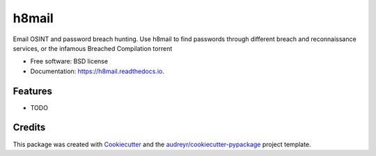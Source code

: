 ======
h8mail
======


.. image:: https://img.shields.io/pypi/v/h8mail.svg
        :target: https://pypi.python.org/pypi/h8mail

.. image:: https://img.shields.io/travis/khast3x/h8mail.svg
        :target: https://travis-ci.org/khast3x/h8mail

.. image:: https://readthedocs.org/projects/h8mail/badge/?version=latest
        :target: https://h8mail.readthedocs.io/en/latest/?badge=latest
        :alt: Documentation Status




Email OSINT and password breach hunting. Use h8mail to find passwords through different breach and reconnaissance services, or the infamous Breached Compilation torrent


* Free software: BSD license
* Documentation: https://h8mail.readthedocs.io.


Features
--------

* TODO

Credits
-------

This package was created with Cookiecutter_ and the `audreyr/cookiecutter-pypackage`_ project template.

.. _Cookiecutter: https://github.com/audreyr/cookiecutter
.. _`audreyr/cookiecutter-pypackage`: https://github.com/audreyr/cookiecutter-pypackage
